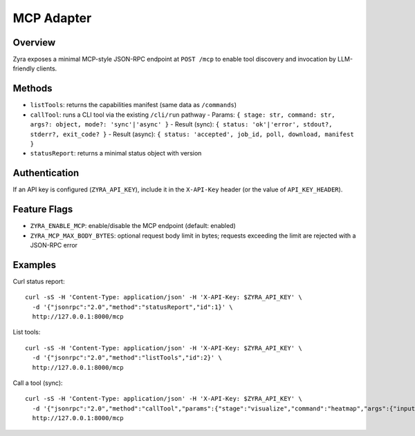 MCP Adapter
===========

Overview
--------

Zyra exposes a minimal MCP-style JSON-RPC endpoint at ``POST /mcp`` to enable
tool discovery and invocation by LLM-friendly clients.

Methods
-------

- ``listTools``: returns the capabilities manifest (same data as ``/commands``)
- ``callTool``: runs a CLI tool via the existing ``/cli/run`` pathway
  - Params: ``{ stage: str, command: str, args?: object, mode?: 'sync'|'async' }``
  - Result (sync): ``{ status: 'ok'|'error', stdout?, stderr?, exit_code? }``
  - Result (async): ``{ status: 'accepted', job_id, poll, download, manifest }``
- ``statusReport``: returns a minimal status object with version

Authentication
--------------

If an API key is configured (``ZYRA_API_KEY``), include it in the
``X-API-Key`` header (or the value of ``API_KEY_HEADER``).

Feature Flags
-------------

- ``ZYRA_ENABLE_MCP``: enable/disable the MCP endpoint (default: enabled)
- ``ZYRA_MCP_MAX_BODY_BYTES``: optional request body limit in bytes; requests
  exceeding the limit are rejected with a JSON-RPC error

Examples
--------

Curl status report::

  curl -sS -H 'Content-Type: application/json' -H 'X-API-Key: $ZYRA_API_KEY' \
    -d '{"jsonrpc":"2.0","method":"statusReport","id":1}' \
    http://127.0.0.1:8000/mcp

List tools::

  curl -sS -H 'Content-Type: application/json' -H 'X-API-Key: $ZYRA_API_KEY' \
    -d '{"jsonrpc":"2.0","method":"listTools","id":2}' \
    http://127.0.0.1:8000/mcp

Call a tool (sync)::

  curl -sS -H 'Content-Type: application/json' -H 'X-API-Key: $ZYRA_API_KEY' \
    -d '{"jsonrpc":"2.0","method":"callTool","params":{"stage":"visualize","command":"heatmap","args":{"input":"samples/demo.npy","output":"/tmp/heatmap.png"},"mode":"sync"},"id":3}' \
    http://127.0.0.1:8000/mcp

